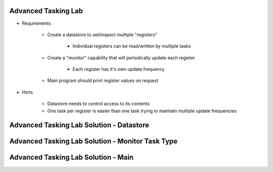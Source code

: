 -----------------------
Advanced Tasking Lab
-----------------------

* Requirements

   - Create a datastore to set/inspect multiple "registers"

      + Individual registers can be read/written by multiple tasks

   - Create a "monitor" capability that will periodically update each register

      + Each register has it's own update frequency

   - Main program should print register values on request

* Hints

   - Datastore needs to control access to its contents
   - One task per register is easier than one task trying to maintain multiple update frequencies

--------------------------------------------
Advanced Tasking Lab Solution - Datastore
--------------------------------------------

.. container:: source_include labs/answers/adv_240_tasking.txt :start-after:--Datastore :end-before:--Datastore :code:Ada

-----------------------------------------------------
Advanced Tasking Lab Solution - Monitor Task Type
-----------------------------------------------------

.. container:: source_include labs/answers/adv_240_tasking.txt :start-after:--Task :end-before:--Task :code:Ada

--------------------------------------
Advanced Tasking Lab Solution - Main
--------------------------------------

.. container:: source_include labs/answers/adv_240_tasking.txt :start-after:--Main :end-before:--Main :code:Ada
